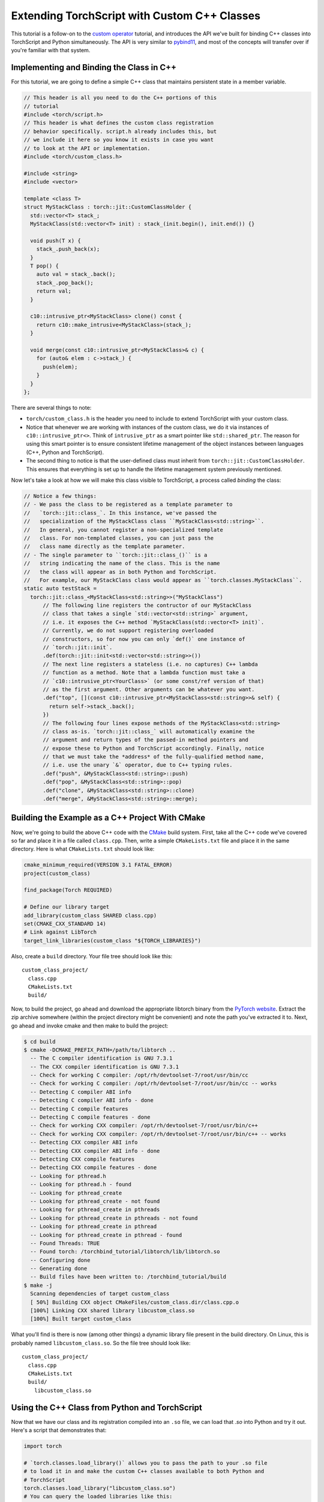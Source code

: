 Extending TorchScript with Custom C++ Classes
===============================================

This tutorial is a follow-on to the
`custom operator <https://pytorch.org/tutorials/advanced/torch_script_custom_ops.html>`_
tutorial, and introduces the API we've built for binding C++ classes into TorchScript
and Python simultaneously. The API is very similar to
`pybind11 <https://github.com/pybind/pybind11>`_, and most of the concepts will transfer
over if you're familiar with that system.

Implementing and Binding the Class in C++
-----------------------------------------

For this tutorial, we are going to define a simple C++ class that maintains persistent
state in a member variable.

.. code-block:: cpp

  // This header is all you need to do the C++ portions of this
  // tutorial
  #include <torch/script.h>
  // This header is what defines the custom class registration
  // behavior specifically. script.h already includes this, but
  // we include it here so you know it exists in case you want
  // to look at the API or implementation.
  #include <torch/custom_class.h>

  #include <string>
  #include <vector>

  template <class T>
  struct MyStackClass : torch::jit::CustomClassHolder {
    std::vector<T> stack_;
    MyStackClass(std::vector<T> init) : stack_(init.begin(), init.end()) {}

    void push(T x) {
      stack_.push_back(x);
    }
    T pop() {
      auto val = stack_.back();
      stack_.pop_back();
      return val;
    }

    c10::intrusive_ptr<MyStackClass> clone() const {
      return c10::make_intrusive<MyStackClass>(stack_);
    }

    void merge(const c10::intrusive_ptr<MyStackClass>& c) {
      for (auto& elem : c->stack_) {
        push(elem);
      }
    }
  };

There are several things to note:

- ``torch/custom_class.h`` is the header you need to include to extend TorchScript
  with your custom class.
- Notice that whenever we are working with instances of the custom
  class, we do it via instances of ``c10::intrusive_ptr<>``. Think of ``intrusive_ptr``
  as a smart pointer like ``std::shared_ptr``. The reason for using this smart pointer
  is to ensure consistent lifetime management of the object instances between languages
  (C++, Python and TorchScript).
- The second thing to notice is that the user-defined class must inherit from
  ``torch::jit::CustomClassHolder``. This ensures that everything is set up to handle
  the lifetime management system previously mentioned.

Now let's take a look at how we will make this class visible to TorchScript, a process called
*binding* the class:

.. code-block:: cpp

  // Notice a few things:
  // - We pass the class to be registered as a template parameter to
  //   `torch::jit::class_`. In this instance, we've passed the
  //   specialization of the MyStackClass class ``MyStackClass<std::string>``.
  //   In general, you cannot register a non-specialized template
  //   class. For non-templated classes, you can just pass the
  //   class name directly as the template parameter.
  // - The single parameter to ``torch::jit::class_()`` is a
  //   string indicating the name of the class. This is the name
  //   the class will appear as in both Python and TorchScript.
  //   For example, our MyStackClass class would appear as ``torch.classes.MyStackClass``.
  static auto testStack =
    torch::jit::class_<MyStackClass<std::string>>("MyStackClass")
        // The following line registers the contructor of our MyStackClass
        // class that takes a single `std::vector<std::string>` argument,
        // i.e. it exposes the C++ method `MyStackClass(std::vector<T> init)`.
        // Currently, we do not support registering overloaded
        // constructors, so for now you can only `def()` one instance of
        // `torch::jit::init`.
        .def(torch::jit::init<std::vector<std::string>>())
        // The next line registers a stateless (i.e. no captures) C++ lambda
        // function as a method. Note that a lambda function must take a
        // `c10::intrusive_ptr<YourClass>` (or some const/ref version of that)
        // as the first argument. Other arguments can be whatever you want.
        .def("top", [](const c10::intrusive_ptr<MyStackClass<std::string>>& self) {
          return self->stack_.back();
        })
        // The following four lines expose methods of the MyStackClass<std::string>
        // class as-is. `torch::jit::class_` will automatically examine the
        // argument and return types of the passed-in method pointers and
        // expose these to Python and TorchScript accordingly. Finally, notice
        // that we must take the *address* of the fully-qualified method name,
        // i.e. use the unary `&` operator, due to C++ typing rules.
        .def("push", &MyStackClass<std::string>::push)
        .def("pop", &MyStackClass<std::string>::pop)
        .def("clone", &MyStackClass<std::string>::clone)
        .def("merge", &MyStackClass<std::string>::merge);



Building the Example as a C++ Project With CMake
------------------------------------------------

Now, we're going to build the above C++ code with the `CMake
<https://cmake.org>`_ build system. First, take all the C++ code
we've covered so far and place it in a file called ``class.cpp``.
Then, write a simple ``CMakeLists.txt`` file and place it in the
same directory. Here is what ``CMakeLists.txt`` should look like:

.. code-block:: cmake

  cmake_minimum_required(VERSION 3.1 FATAL_ERROR)
  project(custom_class)

  find_package(Torch REQUIRED)

  # Define our library target
  add_library(custom_class SHARED class.cpp)
  set(CMAKE_CXX_STANDARD 14)
  # Link against LibTorch
  target_link_libraries(custom_class "${TORCH_LIBRARIES}")

Also, create a ``build`` directory. Your file tree should look like this::

  custom_class_project/
    class.cpp
    CMakeLists.txt
    build/

Now, to build the project, go ahead and download the appropriate libtorch
binary from the `PyTorch website <https://pytorch.org/>`_. Extract the
zip archive somewhere (within the project directory might be convenient)
and note the path you've extracted it to. Next, go ahead and invoke cmake and
then make to build the project:

.. code-block:: shell

  $ cd build
  $ cmake -DCMAKE_PREFIX_PATH=/path/to/libtorch ..
    -- The C compiler identification is GNU 7.3.1
    -- The CXX compiler identification is GNU 7.3.1
    -- Check for working C compiler: /opt/rh/devtoolset-7/root/usr/bin/cc
    -- Check for working C compiler: /opt/rh/devtoolset-7/root/usr/bin/cc -- works
    -- Detecting C compiler ABI info
    -- Detecting C compiler ABI info - done
    -- Detecting C compile features
    -- Detecting C compile features - done
    -- Check for working CXX compiler: /opt/rh/devtoolset-7/root/usr/bin/c++
    -- Check for working CXX compiler: /opt/rh/devtoolset-7/root/usr/bin/c++ -- works
    -- Detecting CXX compiler ABI info
    -- Detecting CXX compiler ABI info - done
    -- Detecting CXX compile features
    -- Detecting CXX compile features - done
    -- Looking for pthread.h
    -- Looking for pthread.h - found
    -- Looking for pthread_create
    -- Looking for pthread_create - not found
    -- Looking for pthread_create in pthreads
    -- Looking for pthread_create in pthreads - not found
    -- Looking for pthread_create in pthread
    -- Looking for pthread_create in pthread - found
    -- Found Threads: TRUE
    -- Found torch: /torchbind_tutorial/libtorch/lib/libtorch.so
    -- Configuring done
    -- Generating done
    -- Build files have been written to: /torchbind_tutorial/build
  $ make -j
    Scanning dependencies of target custom_class
    [ 50%] Building CXX object CMakeFiles/custom_class.dir/class.cpp.o
    [100%] Linking CXX shared library libcustom_class.so
    [100%] Built target custom_class

What you'll find is there is now (among other things) a dynamic library
file present in the build directory. On Linux, this is probably named
``libcustom_class.so``. So the file tree should look like::

  custom_class_project/
    class.cpp
    CMakeLists.txt
    build/
      libcustom_class.so

Using the C++ Class from Python and TorchScript
-----------------------------------------------

Now that we have our class and its registration compiled into an ``.so`` file,
we can load that `.so` into Python and try it out. Here's a script that
demonstrates that:

.. code-block:: python

  import torch

  # `torch.classes.load_library()` allows you to pass the path to your .so file
  # to load it in and make the custom C++ classes available to both Python and
  # TorchScript
  torch.classes.load_library("libcustom_class.so")
  # You can query the loaded libraries like this:
  print(torch.classes.loaded_libraries)
  # prints {'/custom_class_project/build/libcustom_class.so'}

  # We can find and instantiate our custom C++ class in python by using the
  # `torch.classes` namespace:
  #
  # This instantiation will invoke the MyStackClass(std::vector<T> init) constructor
  # we registered earlier
  s = torch.classes.MyStackClass(["foo", "bar"])

  # We can call methods in Python
  s.push("pushed")
  assert s.pop() == "pushed"

  # Returning and passing instances of custom classes works as you'd expect
  s2 = s.clone()
  s.merge(s2)
  for expected in ["bar", "foo", "bar", "foo"]:
      assert s.pop() == expected

  # We can also use the class in TorchScript
  # For now, we need to assign the class's type to a local in order to
  # annotate the type on the TorchScript function. This may change
  # in the future.
  MyStackClass = torch.classes.MyStackClass

  @torch.jit.script
  def do_stacks(s : MyStackClass): # We can pass a custom class instance to TorchScript
      s2 = torch.classes.MyStackClass(["hi", "mom"]) # We can instantiate the class
      s2.merge(s) # We can call a method on the class
      return s2.clone(), s2.top()  # We can also return instances of the class
                                   # from TorchScript function/methods

  stack, top = do_stacks(torch.classes.MyStackClass(["wow"]))
  assert top == "wow"
  for expected in ["wow", "mom", "hi"]:
      assert stack.pop() == expected

Saving, Loading, and Running TorchScript Code Using Custom Classes
------------------------------------------------------------------

We can also use custom-registered C++ classes in a C++ process using
libtorch. As an example, let's define a simple ``nn.Module`` that
instantiates and calls a method on our MyStackClass class:

.. code-block:: python

  import torch

  torch.classes.load_library('libcustom_class.so')

  class Foo(torch.nn.Module):
      def __init__(self):
          super().__init__()

      def forward(self, s : str) -> str:
          stack = torch.classes.MyStackClass(["hi", "mom"])
          return stack.pop() + s

  scripted_foo = torch.jit.script(Foo())
  print(scripted_foo.graph)

  scripted_foo.save('foo.pt')

``foo.pt`` in our filesystem now contains the serialized TorchScript
program we've just defined.

Now, we're going to define a new CMake project to show how you can load
this model and its required .so file. For a full treatment of how to do this,
please have a look at the `Loading a TorchScript Model in C++ Tutorial <https://pytorch.org/tutorials/advanced/cpp_export.html>`_.

Similarly to before, let's create a file structure containing the following::

  cpp_inference_example/
    infer.cpp
    CMakeLists.txt
    foo.pt
    build/
    custom_class_project/
      class.cpp
      CMakeLists.txt
      build/

Notice we've copied over the serialized ``foo.pt`` file, as well as the source
tree from the ``custom_class_project`` above. We will be adding the
``custom_class_project`` as a dependency to this C++ project so that we can
build the custom class into the binary.

Let's populate ``infer.cpp`` with the following:

.. code-block:: cpp

  #include <torch/script.h>

  #include <iostream>
  #include <memory>

  int main(int argc, const char* argv[]) {
    torch::jit::script::Module module;
    try {
      // Deserialize the ScriptModule from a file using torch::jit::load().
      module = torch::jit::load("foo.pt");
    }
    catch (const c10::Error& e) {
      std::cerr << "error loading the model\n";
      return -1;
    }

    std::vector<c10::IValue> inputs = {"foobarbaz"};
    auto output = module.forward(inputs).toString();
    std::cout << output->string() << std::endl;
  }

And similarly let's define our CMakeLists.txt file:

.. code-block:: cmake

  cmake_minimum_required(VERSION 3.1 FATAL_ERROR)
  project(infer)

  find_package(Torch REQUIRED)

  add_subdirectory(custom_class_project)

  # Define our library target
  add_executable(infer infer.cpp)
  set(CMAKE_CXX_STANDARD 14)
  # Link against LibTorch
  target_link_libraries(infer "${TORCH_LIBRARIES}")
  # This is where we link in our libcustom_class code, making our
  # custom class available in our binary.
  target_link_libraries(infer -Wl,--no-as-needed custom_class)

You know the drill: ``cd build``, ``cmake``, and ``make``:

.. code-block:: shell

  $ cd build
  $ cmake -DCMAKE_PREFIX_PATH=/path/to/libtorch ..
    -- The C compiler identification is GNU 7.3.1
    -- The CXX compiler identification is GNU 7.3.1
    -- Check for working C compiler: /opt/rh/devtoolset-7/root/usr/bin/cc
    -- Check for working C compiler: /opt/rh/devtoolset-7/root/usr/bin/cc -- works
    -- Detecting C compiler ABI info
    -- Detecting C compiler ABI info - done
    -- Detecting C compile features
    -- Detecting C compile features - done
    -- Check for working CXX compiler: /opt/rh/devtoolset-7/root/usr/bin/c++
    -- Check for working CXX compiler: /opt/rh/devtoolset-7/root/usr/bin/c++ -- works
    -- Detecting CXX compiler ABI info
    -- Detecting CXX compiler ABI info - done
    -- Detecting CXX compile features
    -- Detecting CXX compile features - done
    -- Looking for pthread.h
    -- Looking for pthread.h - found
    -- Looking for pthread_create
    -- Looking for pthread_create - not found
    -- Looking for pthread_create in pthreads
    -- Looking for pthread_create in pthreads - not found
    -- Looking for pthread_create in pthread
    -- Looking for pthread_create in pthread - found
    -- Found Threads: TRUE
    -- Found torch: /local/miniconda3/lib/python3.7/site-packages/torch/lib/libtorch.so
    -- Configuring done
    -- Generating done
    -- Build files have been written to: /cpp_inference_example/build
  $ make -j
    Scanning dependencies of target custom_class
    [ 25%] Building CXX object custom_class_project/CMakeFiles/custom_class.dir/class.cpp.o
    [ 50%] Linking CXX shared library libcustom_class.so
    [ 50%] Built target custom_class
    Scanning dependencies of target infer
    [ 75%] Building CXX object CMakeFiles/infer.dir/infer.cpp.o
    [100%] Linking CXX executable infer
    [100%] Built target infer

And now we can run our exciting C++ binary:

.. code-block:: shell

  $ ./infer
    momfoobarbaz

Incredible!

Defining Serialization/Deserialization Methods for Custom C++ Classes
---------------------------------------------------------------------

If you try to save a ``ScriptModule`` with a custom-bound C++ class as
an attribute, you'll get the following error:

.. code-block:: python

  # export_attr.py
  import torch

  torch.classes.load_library('libcustom_class.so')

  class Foo(torch.nn.Module):
    def __init__(self):
        super().__init__()
        self.stack = torch.classes.MyStackClass(["just", "testing"])

    def forward(self, s : str) -> str:
        return self.stack.pop() + s

  scripted_foo = torch.jit.script(Foo())

  scripted_foo.save('foo.pt')

.. code-block:: shell

  $ python export_attr.py
  RuntimeError: Cannot serialize custom bound C++ class __torch__.torch.classes.MyStackClass. Please define serialization methods via torch::jit::pickle_ for this class. (pushIValueImpl at ../torch/csrc/jit/pickler.cpp:128)

This is because TorchScript cannot automatically figure out what information
save from your C++ class. You must specify that manually. The way to do that
is to define ``__getstate__`` and ``__setstate__`` methods on the class using
the special ``def_pickle`` method on ``class_``.

.. note::
  The semantics of ``__getstate__`` and ``__setstate__`` in TorchScript are
  equivalent to that of the Python pickle module. You can
  `read more <https://github.com/pytorch/pytorch/blob/master/torch/csrc/jit/docs/serialization.md#getstate-and-setstate>`_
  about how we use these methods.

Here is an example of how we can update the registration code for our
``MyStackClass`` class to include serialization methods:

.. code-block:: cpp

  static auto testStack =
    torch::jit::class_<MyStackClass<std::string>>("MyStackClass")
        .def(torch::jit::init<std::vector<std::string>>())
        .def("top", [](const c10::intrusive_ptr<MyStackClass<std::string>>& self) {
          return self->stack_.back();
        })
        .def("push", &MyStackClass<std::string>::push)
        .def("pop", &MyStackClass<std::string>::pop)
        .def("clone", &MyStackClass<std::string>::clone)
        .def("merge", &MyStackClass<std::string>::merge)
        // class_<>::def_pickle allows you to define the serialization
        // and deserialization methods for your C++ class.
        // Currently, we only support passing stateless lambda functions
        // as arguments to def_pickle
        .def_pickle(
              // __getstate__
              // This function defines what data structure should be produced
              // when we serialize an instance of this class. The function
              // must take a single `self` argument, which is an intrusive_ptr
              // to the instance of the object. The function can return
              // any type that is supported as a return value of the TorchScript
              // custom operator API. In this instance, we've chosen to return
              // a std::vector<std::string> as the salient data to preserve
              // from the class.
              [](const c10::intrusive_ptr<MyStackClass<std::string>>& self)
                  -> std::vector<std::string> {
                return self->stack_;
              },
              // __setstate__
              // This function defines how to create a new instance of the C++
              // class when we are deserializing. The function must take a
              // single argument of the same type as the return value of
              // `__getstate__`. The function must return an intrusive_ptr
              // to a new instance of the C++ class, initialized however
              // you would like given the serialized state.
              [](std::vector<std::string> state)
                  -> c10::intrusive_ptr<MyStackClass<std::string>> {
                // A convenient way to instantiate an object and get an
                // intrusive_ptr to it is via `make_intrusive`. We use
                // that here to allocate an instance of MyStackClass<std::string>
                // and call the single-argument std::vector<std::string>
                // constructor with the serialized state.
                return c10::make_intrusive<MyStackClass<std::string>>(std::move(state));
              });

.. note::
  We take a different approach from pybind11 in the pickle API. Whereas pybind11
  as a special function ``pybind11::pickle()`` which you pass into ``class_::def()``,
  we have a separate method ``def_pickle`` for this purpose. This is because the
  name ``torch::jit::pickle`` was already taken, and we didn't want to cause confusion.

Once we have defined the (de)serialization behavior in this way, our script can
now run successfully:

.. code-block:: python

  import torch

  torch.classes.load_library('libcustom_class.so')

  class Foo(torch.nn.Module):
      def __init__(self):
          super().__init__()
          self.stack = torch.classes.MyStackClass(["just", "testing"])

      def forward(self, s : str) -> str:
          return self.stack.pop() + s

  scripted_foo = torch.jit.script(Foo())

  scripted_foo.save('foo.pt')
  loaded = torch.jit.load('foo.pt')

  print(loaded.stack.pop())

.. code-block:: shell

  $ python ../export_attr.py
  testing

Defining Custom Operators that Take or Return Bound C++ Classes
---------------------------------------------------------------

Once you've defined a custom C++ class, you can also use that class
as an argument or return from a custom operator (i.e. free functions). Here's an
example of how to do that:

.. code-block:: cpp

  c10::intrusive_ptr<MyStackClass<std::string>> manipulate_instance(const c10::intrusive_ptr<MyStackClass<std::string>>& instance) {
    instance->pop();
    return instance;
  }

  static auto instance_registry = torch::RegisterOperators().op(
  torch::RegisterOperators::options()
      .schema(
          "foo::manipulate_instance(__torch__.torch.classes.MyStackClass x) -> __torch__.torch.classes.MyStackClass Y")
      .catchAllKernel<decltype(manipulate_instance), &manipulate_instance>());

Refer to the `custom op tutorial <https://pytorch.org/tutorials/advanced/torch_script_custom_ops.html>`_
for more details on the registration API.

Once this is done, you can use the op like the following example:

.. code-block:: python

  class TryCustomOp(torch.nn.Module):
      def __init__(self):
          super(TryCustomOp, self).__init__()
          self.f = torch.classes.MyStackClass(["foo", "bar"])

      def forward(self):
          return torch.ops.foo.manipulate_instance(self.f)

.. note::

  Registration of an operator that takes a C++ class as an argument requires that
  the custom class has already been registered. This is fine if your op is
  registered after your class in a single compilation unit, however, if your
  class is registered in a separate compilation unit from the op you will need
  to enforce that dependency. One way to do this is to wrap the class registration
  in a `Meyer's singleton <https://stackoverflow.com/q/1661529>`_, which can be
  called from the compilation unit that does the operator registration.

Conclusion
----------

This tutorial walked you through how to expose a C++ class to TorchScript
(and by extension Python), how to register its methods, how to use that
class from Python and TorchScript, and how to save and load code using
the class and run that code in a standalone C++ process. You are now ready
to extend your TorchScript models with C++ classes that interface with
third party C++ libraries or implement any other use case that requires the
lines between Python, TorchScript and C++ to blend smoothly.

As always, if you run into any problems or have questions, you can use our
`forum <https://discuss.pytorch.org/>`_ or `GitHub issues
<https://github.com/pytorch/pytorch/issues>`_ to get in touch. Also, our
`frequently asked questions (FAQ) page
<https://pytorch.org/cppdocs/notes/faq.html>`_ may have helpful information.
